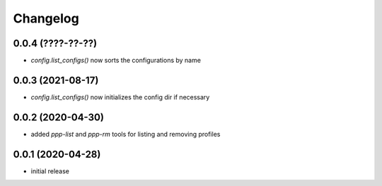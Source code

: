 Changelog
=========

0.0.4 (????-??-??)
------------------

- `config.list_configs()` now sorts the configurations by name


0.0.3 (2021-08-17)
------------------

- `config.list_configs()` now initializes the config dir if necessary


0.0.2 (2020-04-30)
------------------

- added `ppp-list` and `ppp-rm` tools for listing and removing profiles


0.0.1 (2020-04-28)
------------------

- initial release

